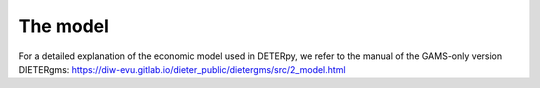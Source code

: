 The model
---------

For a detailed explanation of the economic model used in DETERpy, we refer to the manual of the GAMS-only version DIETERgms:
https://diw-evu.gitlab.io/dieter_public/dietergms/src/2_model.html
